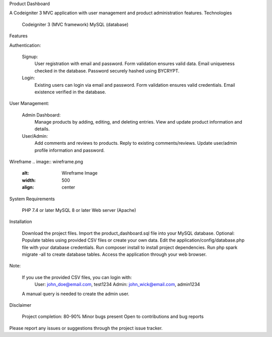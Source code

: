 Product Dashboard

A Codeigniter 3 MVC application with user management and product administration features.
Technologies

    Codeigniter 3 (MVC framework)
    MySQL (database)

Features

Authentication:

    Signup:
        User registration with email and password.
        Form validation ensures valid data.
        Email uniqueness checked in the database.
        Password securely hashed using BYCRYPT.
    Login:
        Existing users can login via email and password.
        Form validation ensures valid credentials.
        Email existence verified in the database.

User Management:

    Admin Dashboard:
        Manage products by adding, editing, and deleting entries.
        View and update product information and details.
    User/Admin:
        Add comments and reviews to products.
        Reply to existing comments/reviews.
        Update user/admin profile information and password.

Wireframe
.. image:: wireframe.png
    :alt: Wireframe Image
    :width: 500
    :align: center
    
System Requirements

    PHP 7.4 or later
    MySQL 8 or later
    Web server (Apache)

Installation

    Download the project files.
    Import the product_dashboard.sql file into your MySQL database.
    Optional: Populate tables using provided CSV files or create your own data.
    Edit the application/config/database.php file with your database credentials.
    Run composer install to install project dependencies.
    Run php spark migrate -all to create database tables.
    Access the application through your web browser.

Note:

    If you use the provided CSV files, you can login with:
        User: john_doe@email.com, test1234
        Admin: john_wick@email.com, admin1234
    A manual query is needed to create the admin user.

Disclaimer

    Project completion: 80-90%
    Minor bugs present
    Open to contributions and bug reports

Please report any issues or suggestions through the project issue tracker.